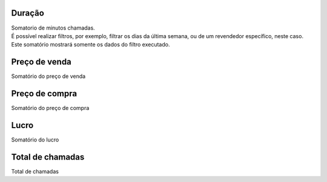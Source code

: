 
.. _callSummaryDayAgent-sumsessiontime:

Duração
++++++++++++++++

| Somatorio de minutos chamadas.
| É possível realizar filtros, por exemplo, filtrar os dias da última semana, ou de um revendedor específico, neste caso. Este somatório mostrará somente os dados do filtro executado.




.. _callSummaryDayAgent-sumsessionbill:

Preço de venda
++++++++++++++++

| Somatório do preço de venda




.. _callSummaryDayAgent-sumbuycost:

Preço de compra
++++++++++++++++

| Somatório do preço de compra




.. _callSummaryDayAgent-sumlucro:

Lucro
++++++++++++++++

| Somatório do lucro




.. _callSummaryDayAgent-sumnbcall:

Total de chamadas
++++++++++++++++

| Total de chamadas



